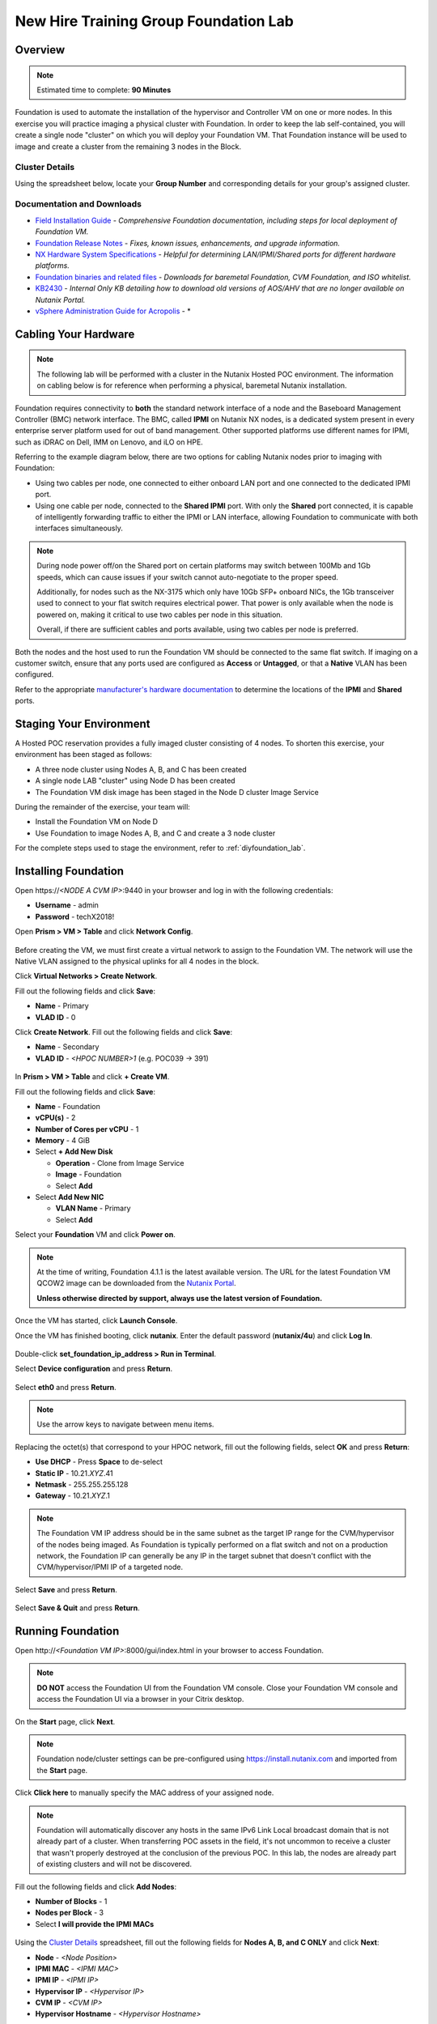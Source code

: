 .. _groupfoundation_lab:

--------------------------------------
New Hire Training Group Foundation Lab
--------------------------------------

Overview
++++++++

.. note::

  Estimated time to complete: **90 Minutes**

Foundation is used to automate the installation of the hypervisor and Controller VM on one or more nodes. In this exercise you will practice imaging a physical cluster with Foundation. In order to keep the lab self-contained, you will create a single node "cluster" on which you will deploy your Foundation VM. That Foundation instance will be used to image and create a cluster from the remaining 3 nodes in the Block.

Cluster Details
...............

Using the spreadsheet below, locate your **Group Number** and corresponding details for your group's assigned cluster.

.. raw:: html

  <iframe src=https://docs.google.com/spreadsheets/d/e/2PACX-1vTLL88KnmhLSlNb0cxEUEr5nJCDd09ZqGk8aSMBFYUl-jWfjqjY9j7sjwSWKEv34GXkzzvLNAHqqcZW/pubhtml?gid=0&amp;single=false&amp;widget=false&amp;chrome=false&amp;headers=false&amp;range=a1:l41 style="position: relative; height: 300px; width: 98%; border: none"></iframe>

Documentation and Downloads
...........................

- `Field Installation Guide <https://portal.nutanix.com/#/page/docs/details?targetId=Field-Installation-Guide-v4-0:Field-Installation-Guide-v4-0>`_ - *Comprehensive Foundation documentation, including steps for local deployment of Foundation VM.*
- `Foundation Release Notes <https://portal.nutanix.com/#/page/docs/details?targetId=Field-Installation-Guide-Rls-Notes-v4-0:Field-Installation-Guide-Rls-Notes-v4-0>`_ - *Fixes, known issues, enhancements, and upgrade information.*
- `NX Hardware System Specifications <https://portal.nutanix.com/#/page/docs/list?type=hardware>`_ - *Helpful for determining LAN/IPMI/Shared ports for different hardware platforms.*
- `Foundation binaries and related files <https://portal.nutanix.com/#/page/foundation>`_ - *Downloads for baremetal Foundation, CVM Foundation, and ISO whitelist.*
- `KB2430 <https://portal.nutanix.com/#/page/kbs/details?targetId=kA032000000TT1HCAW>`_ - *Internal Only KB detailing how to download old versions of AOS/AHV that are no longer available on Nutanix Portal.*
- `vSphere Administration Guide for Acropolis <https://portal.nutanix.com/#/page/docs/details?targetId=vSphere-Admin6-AOS-v56:vSphere-Admin6-AOS-v56>`_ - *

Cabling Your Hardware
+++++++++++++++++++++

.. note::

  The following lab will be performed with a cluster in the Nutanix Hosted POC environment. The information on cabling below is for reference when performing a physical, baremetal Nutanix installation.

Foundation requires connectivity to **both** the standard network interface of a node and the Baseboard Management Controller (BMC) network interface. The BMC, called **IPMI** on Nutanix NX nodes, is a dedicated system present in every enterprise server platform used for out of band management. Other supported platforms use different names for IPMI, such as iDRAC on Dell, IMM on Lenovo, and iLO on HPE.

Referring to the example diagram below, there are two options for cabling Nutanix nodes prior to imaging with Foundation:

- Using two cables per node, one connected to either onboard LAN port and one connected to the dedicated IPMI port.
- Using one cable per node, connected to the **Shared IPMI** port. With only the **Shared** port connected, it is capable of intelligently forwarding traffic to either the IPMI or LAN interface, allowing Foundation to communicate with both interfaces simultaneously.

.. figure:: images/back-panel.png

.. note::

  During node power off/on the Shared port on certain platforms may switch between 100Mb and 1Gb speeds, which can cause issues if your switch cannot auto-negotiate to the proper speed.

  Additionally, for nodes such as the NX-3175 which only have 10Gb SFP+ onboard NICs, the 1Gb transceiver used to connect to your flat switch requires electrical power. That power is only available when the node is powered on, making it critical to use two cables per node in this situation.

  Overall, if there are sufficient cables and ports available, using two cables per node is preferred.

Both the nodes and the host used to run the Foundation VM should be connected to the same flat switch. If imaging on a customer switch, ensure that any ports used are configured as **Access** or **Untagged**, or that a **Native** VLAN has been configured.

Refer to the appropriate `manufacturer's hardware documentation <https://portal.nutanix.com/#/page/docs/list?type=hardware>`_ to determine the locations of the **IPMI** and **Shared** ports.

Staging Your Environment
++++++++++++++++++++++++

A Hosted POC reservation provides a fully imaged cluster consisting of 4 nodes. To shorten this exercise, your environment has been staged as follows:

- A three node cluster using Nodes A, B, and C has been created
- A single node LAB "cluster" using Node D has been created
- The Foundation VM disk image has been staged in the Node D cluster Image Service

During the remainder of the exercise, your team will:

- Install the Foundation VM on Node D
- Use Foundation to image Nodes A, B, and C and create a 3 node cluster

For the complete steps used to stage the environment, refer to :ref:`diyfoundation_lab`.

Installing Foundation
+++++++++++++++++++++

Open \https://*<NODE A CVM IP>*:9440 in your browser and log in with the following credentials:

- **Username** - admin
- **Password** - techX2018!

Open **Prism > VM > Table** and click **Network Config**.

.. figure:: images/0.png

Before creating the VM, we must first create a virtual network to assign to the Foundation VM. The network will use the Native VLAN assigned to the physical uplinks for all 4 nodes in the block.

Click **Virtual Networks > Create Network**.

Fill out the following fields and click **Save**:

- **Name** - Primary
- **VLAD ID** - 0

Click **Create Network**. Fill out the following fields and click **Save**:

- **Name** - Secondary
- **VLAD ID** - *<HPOC NUMBER>1* (e.g. POC039 -> 391)

.. figure:: images/00.png

In **Prism > VM > Table** and click **+ Create VM**.

Fill out the following fields and click **Save**:

- **Name** - Foundation
- **vCPU(s)** - 2
- **Number of Cores per vCPU** - 1
- **Memory** - 4 GiB
- Select **+ Add New Disk**

  - **Operation** - Clone from Image Service
  - **Image** - Foundation
  - Select **Add**
- Select **Add New NIC**

  - **VLAN Name** - Primary
  - Select **Add**

Select your **Foundation** VM and click **Power on**.

.. note::

  At the time of writing, Foundation 4.1.1 is the latest available version. The URL for the latest Foundation VM QCOW2 image can be downloaded from the `Nutanix Portal <https://portal.nutanix.com/#/page/foundation>`_.

  **Unless otherwise directed by support, always use the latest version of Foundation.**

Once the VM has started, click **Launch Console**.

Once the VM has finished booting, click **nutanix**. Enter the default password (**nutanix/4u**) and click **Log In**.

.. figure:: images/1.png

Double-click **set_foundation_ip_address > Run in Terminal**.

Select **Device configuration** and press **Return**.

.. figure:: images/2.png

Select **eth0** and press **Return**.

.. figure:: images/3.png

.. note:: Use the arrow keys to navigate between menu items.

Replacing the octet(s) that correspond to your HPOC network, fill out the following fields, select **OK** and press **Return**:

- **Use DHCP** - Press **Space** to de-select
- **Static IP** - 10.21.\ *XYZ*\ .41
- **Netmask** - 255.255.255.128
- **Gateway** - 10.21.\ *XYZ*\ .1

.. figure:: images/4.png

.. note::

  The Foundation VM IP address should be in the same subnet as the target IP range for the CVM/hypervisor of the nodes being imaged. As Foundation is typically performed on a flat switch and not on a production network, the Foundation IP can generally be any IP in the target subnet that doesn't conflict with the CVM/hypervisor/IPMI IP of a targeted node.

Select **Save** and press **Return**.

.. figure:: images/5.png

Select **Save & Quit** and press **Return**.

.. figure:: images/6.png

.. raw:: html

  <strong><font color="red">Close the Foundation VM console. You will use the browser in your Citrix XenDesktop session for the remainder of the lab.</font></strong>

Running Foundation
++++++++++++++++++

Open \http://*<Foundation VM IP>*:8000/gui/index.html in your browser to access Foundation.

.. note::

  **DO NOT** access the Foundation UI from the Foundation VM console. Close your Foundation VM console and access the Foundation UI via a browser in your Citrix desktop.

On the **Start** page, click **Next**.

.. note:: Foundation node/cluster settings can be pre-configured using https://install.nutanix.com and imported from the **Start** page.

Click **Click here** to manually specify the MAC address of your assigned node.

.. note::

  Foundation will automatically discover any hosts in the same IPv6 Link Local broadcast domain that is not already part of a cluster. When transferring POC assets in the field, it's not uncommon to receive a cluster that wasn't properly destroyed at the conclusion of the previous POC. In this lab, the nodes are already part of existing clusters and will not be discovered.

Fill out the following fields and click **Add Nodes**:

- **Number of Blocks** - 1
- **Nodes per Block** - 3
- Select **I will provide the IPMI MACs**

.. figure:: images/7.png

Using the `Cluster Details`_ spreadsheet, fill out the following fields for **Nodes A, B, and C ONLY** and click **Next**:

- **Node** - *<Node Position>*
- **IPMI MAC** - *<IPMI MAC>*
- **IPMI IP** - *<IPMI IP>*
- **Hypervisor IP** - *<Hypervisor IP>*
- **CVM IP** - *<CVM IP>*
- **Hypervisor Hostname** - *<Hypervisor Hostname>*

.. figure:: images/10.png

.. note::

  Use **Tools > Range Autofill** to quickly specify Node IPs.

.. note::

  In addition to the IPMI MAC address labels on the back of each node. Watchtower can be used to collect the IPMI MAC addresses of any NX appliance: *\http://watchtower.corp.nutanix.com/factoryData/<Block Serial>/*

Fill out the following fields and click **Next**:

- **Cluster Name** - Test-Cluster

  *Cluster Name is a "friendly" name that can be easily changed post-installation. It is common to create a DNS A record of the Cluster Name that points to the Cluster Virtual IP.*
- **NTP Servers of Every Hypervisor and CVM** - 10.21.253.10
- **DNS Servers of Every Hypervisor and CVM** - 10.21.253.10

  *DNS and NTP servers should be captured as part of install planning with the customer.*
- **Cluster Virtual IP** - 10.21.\ *XYZ*\ .37

  *Cluster Virtual IP needs to be within the same subnet as the CVM/hypervisor.*
- **Cluster Redundancy Factor** - 2

  *Redundancy Factor 2 requires a minimum of 3 nodes, Redundancy Factor 3 requires a minimum of 5 nodes. Cluster creation during Foundation will fail if the appropriate minimum is not met.*
- **Timezone of Every Hypervisor and CVM** - America/Los_Angeles
- **Netmask of Every IPMI** - 255.255.255.128
- **Netmask of Every Hypervisor and CVM** - 255.255.255.128
- **Gateway of Every IPMI** - 10.21.\ *XYZ*\ .1
- **Gateway of Every Hypervisor and CVM** - 10.21.\ *XYZ*\ .1
- **Memory Allocation of Every CVM** - 32

  *Refer to AOS Release Notes > Controller VM Memory Configurations for guidance on CVM Memory Allocation.*

.. figure:: images/11.png

.. note::

  When imaging a cluster with Foundation, the CVMs and hypervisor management IP addresses must be in the same subnet. IPMI IP addresses can be in the same, or different, subnet. If IPMI will not be in the same subnet as CVM/hypervisor, Foundation can be configured to use different IP addresses for IPMI and CVM/hypervisor while on a flat, L2 network. Be careful to avoid duplicate IP address when specifying the **IP of the Interface for the Hypervisor-CVM Subnet**.

  .. figure:: images/13.png

Download your desired AOS package from http://10.21.22.50/nutanix_installer_package-release-euphrates-5.6.1-stable.tar.gz.

By default, Foundation does not have any AOS or hypervisor images. To upload AOS or hypervisor files, click **Manage AOS Files**.

.. figure:: images/14.png

Click **+ Add > Choose File**. Select your downloaded *nutanix_installer_package-release-\*.tar.gz* file and click **Upload**.

.. figure:: images/15.png

After the upload completes, click **Close**. Click **Next**.

.. figure:: images/16.png

Fill out the following fields and click **Next**:

- **Select a hypervisor installer** - AHV, AHV installer bundled inside the AOS installer

.. figure:: images/17.png

.. note::

  Every AOS release contains a version of AHV bundled with that release.

.. note::

  When selecting an alternate hypervisor (ESXi, Hyper-V, XenServer) you can use this page to upload installation ISO files and, if necessary, modified whitelists.

Select **Fill with Nutanix defaults** from the **Tools** dropdown menu to populate the credentials used to access IPMI on each node.

.. figure:: images/18.png

.. note:: When performing a baremetal Foundation in the field, ensure your laptop will not go to sleep due to inactivity.

Click **Start > Proceed** and continue to monitor Foundation progress through the Foundation web console. Click the **Log** link to view the realtime log output from your node.

.. figure:: images/19.png

Foundation will leverage IPMI (or the Out of Band Management standard for the given hardware platform, e.g. iDRAC, iLO, CIMC, etc.) to boot each node to a virtual CD image called Phoenix. The Phoenix image contains what are called "Layout Modules." Layout Modules provide critical hardware information to the installer, allowing Nutanix to support a wide range of hardware configurations (NX, Dell, Lenovo, IBM, Cisco, HPE, Klas, Crystal, etc.).

Phoenix will download the AOS and hypervisor binaries from the Foundation VM. Once Phoenix is booted on each node, Phoenix communicates with Foundation via the node's LAN connection. IPMI is only used for mounting the virtual CD image.

Phoenix will then perform an automated installation of the hypervisor (including any packaged drivers) to the appropriate boot media (SATADOM, SD Card, M.2 SSD) and writes the CVM filesystem to a dedicated partition on the first SSD in the system (NOT on the hypervisor boot media).

After these tasks are completed, the node reboots to the newly installed hypervisor. The hypervisor iterates through the SSDs to find out which SSD has the CVM, and then boots the CVM. Firstboot scripts are run to prepare the hypervisor and CVM on the node, including setting IP information.

When all CVMs are ready, Foundation initiates the cluster creation process.

.. figure:: images/20.png

Open \https://*<Cluster Virtual IP>*:9440 in your browser and log in with the following credentials:

- **Username** - admin
- **Password** - Nutanix/4u

.. figure:: images/21.png

Change the password, accept the EULA, and enable Pulse.

Post-Foundation Network Configuration
+++++++++++++++++++++++++++++++++++++

.. note::

  The steps below are provided for **informational purposes only**. The HPOC environment uses a Native VLAN for the CVM/hypervisor and changes are not required. **Explicitly setting CVM/hypervisor VLAN in the HPOC environment will result in a loss of connectivity between nodes.**

By default, the hypervisor management interface and CVM are both assigned to VLAN 0, often referred to as an **Untagged** or **Access** configuration.

In many environments, the CVM/hypervisor VLAN may not be the Native VLAN assigned to the physical switchports to which each Nutanix node will be connected. In this case, it is important to assign the proper VLAN to the CVM and hypervisor for each host before the nodes will be able to communicate on the customer network.

Using a crashcart, or SSH while the nodes are still connected to a flat switch, assign the CVM VLAN followed by the hypervisor VLAN for each node:

AHV
...

Refer to the `AHV Administration Guide <https://portal.nutanix.com/#/page/docs/details?targetId=AHV-Admin-Guide-v56:ahv-acr-nw-segmentation-c.html>`_ for steps on configuring CVM and host VLAN.

ESXi
....

Coming soon!

Hyper-V
.......

Coming soon!
